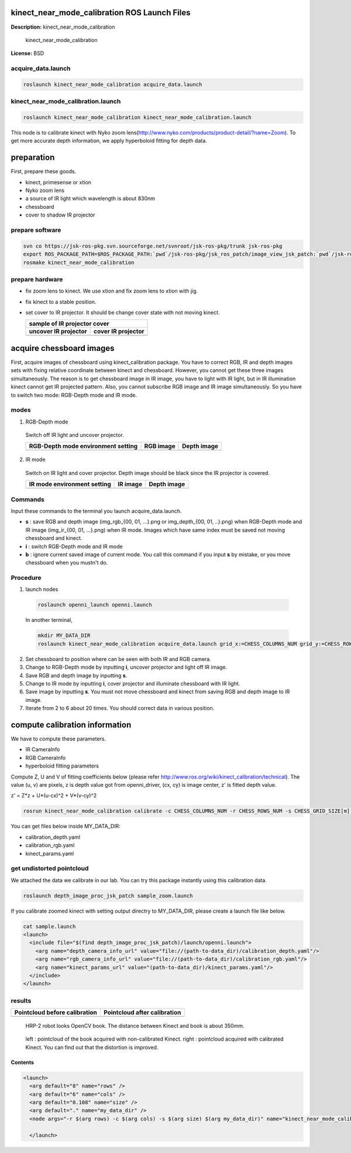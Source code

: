 kinect_near_mode_calibration ROS Launch Files
=============================================

**Description:** kinect_near_mode_calibration

  
  
       kinect_near_mode_calibration
  
    

**License:** BSD

acquire_data.launch
-------------------

.. code-block:: bash

  roslaunch kinect_near_mode_calibration acquire_data.launch

kinect_near_mode_calibration.launch
-----------------------------------

.. code-block:: bash

  roslaunch kinect_near_mode_calibration kinect_near_mode_calibration.launch


This node is to calibrate kinect with Nyko zoom lens(http://www.nyko.com/products/product-detail/?name=Zoom).
To get more accurate depth information, we apply hyperboloid fitting for depth data.

preparation
===========

First, prepare these goods.

- kinect, primesense or xtion

- Nyko zoom lens

- a source of IR light which wavelength is about 830nm

- chessboard

- cover to shadow IR projector

prepare software
----------------

.. code-block:: bash

   svn co https://jsk-ros-pkg.svn.sourceforge.net/svnroot/jsk-ros-pkg/trunk jsk-ros-pkg
   export ROS_PACKAGE_PATH=$ROS_PACKAGE_PATH:`pwd`/jsk-ros-pkg/jsk_ros_patch/image_view_jsk_patch:`pwd`/jsk-ros-pkg/jsk_ros_patch/depth_image_proc_jsk_patch:`pwd`/jsk-ros-pkg/jsk_openni_kinect/kinect_near_mode_calibration
   rosmake kinect_near_mode_calibration

prepare hardware
----------------

- fix zoom lens to kinect. We use xtion and fix zoom lens to xtion with jig.

- fix kinect to a stable position.

- set cover to IR projector. It should be change cover state with not moving kinect.

  .. |zoom_uncover| image:: launch/img/zoom-uncovered.jpg
     :width: 400

  .. |zoom_cover| image:: launch/img/zoom-covered.jpg
     :width: 400

  +----------------------+--------------------+
  |        sample of IR projector cover       |
  +----------------------+--------------------+
  | uncover IR projector | cover IR projector |
  +======================+====================+
  |    |zoom_uncover|    |    |zoom_cover|    |
  +----------------------+--------------------+

acquire chessboard images
=========================

First, acquire images of chessboard using kinect_calibration package. You have to correct RGB, IR and depth images sets with fixing relative coordinate between kinect and chessboard. However, you cannot get these three images simultaneously. The reason is to get chessboard image in IR image, you have to light with IR light, but in IR illumination kinect cannot get IR projected pattern. Also, you cannot subscribe RGB image and IR image simultaneously.
So you have to switch two mode: RGB-Depth mode and IR mode.

modes
-----

1. RGB-Depth mode

  Switch off IR light and uncover projector.

  .. |rgb_env| image:: launch/img/rgb-depth-mode_eng_text.jpg
     :width: 300

  .. |rgb_image| image:: launch/img/img_rgb.png
     :width: 300

  .. |rgb_depth_image| image:: launch/img/img_depth_rgb.png
     :width: 300

  +------------------------------------+-------------+-------------------+
  | RGB-Depth mode environment setting |  RGB image  |    Depth image    |
  +====================================+=============+===================+
  |            |rgb_env|               | |rgb_image| | |rgb_depth_image| |
  +------------------------------------+-------------+-------------------+

2. IR mode

  Switch on IR light and cover projector. Depth image should be black since the IR projector is covered.

  .. |ir_env| image:: launch/img/ir-mode_eng_text.jpg
     :width: 300

  .. |ir_image| image:: launch/img/img_ir.png
     :width: 300

  .. |ir_depth_image| image:: launch/img/img_depth_ir.png
     :width: 300

  +-----------------------------+------------+--------------------+
  | IR mode environment setting |  IR image  |     Depth image    |
  +=============================+============+====================+
  |         |ir_env|            | |ir_image| |  |ir_depth_image|  |
  +-----------------------------+------------+--------------------+

Commands
--------

Input these commands to the terminal you launch acquire_data.launch.

- **s** : save RGB and depth image (img_rgb_{00, 01, ...}.png or img_depth_{00, 01, ..}.png) when RGB-Depth mode and IR image (img_ir_{00, 01, ...}.png) when IR mode. Images which have same index must be saved not moving chessboard and kinect.

- **i** : switch RGB-Depth mode and IR mode

- **b** : ignore current saved image of current mode. You call this command if you input **s** by mistake, or you move chessboard when you mustn't do.

Procedure
---------

1. launch nodes

  .. code-block:: bash
  
    roslaunch openni_launch openni.launch
  
  In another terminal,
  
  .. code-block:: bash

    mkdir MY_DATA_DIR
    roslaunch kinect_near_mode_calibration acquire_data.launch grid_x:=CHESS_COLUMNS_NUM grid_y:=CHESS_ROWS_NUM dir_name:=path-to-MY_DATA_DIR

2. Set chessboard to position where can be seen with both IR and RGB camera.
#. Change to RGB-Depth mode by inputting **i**, uncover projector and light off IR image.
#. Save RGB and depth image by inputting **s**.
#. Change to IR mode by inputting **i**, cover projector and illuminate chessboard with IR light.
#. Save image by inputting **s**. You must not move chessboard and kinect from saving RGB and depth image to IR image.
#. Iterate from 2 to 6 about 20 times. You should correct data in various position.

compute calibration information
===============================

We have to compute these parameters.

- IR CameraInfo

- RGB CameraInfo

- hyperboloid fitting parameters

Compute Z, U and V of fitting coefficients below (please refer http://www.ros.org/wiki/kinect_calibration/technical). The value (u, v) are pixels, z is depth value got from openni_driver, (cx, cy) is image center, z' is fitted depth value.

z' = Z*z + U*(u-cx)^2 + V*(v-cy)^2

.. code-block:: bash

   rosrun kinect_near_mode_calibration calibrate -c CHESS_COLUMNS_NUM -r CHESS_ROWS_NUM -s CHESS_GRID_SIZE[m] path-to-MY_DATA_DIR

You can get files below inside MY_DATA_DIR:

- calibration_depth.yaml

- calibration_rgb.yaml

- kinect_params.yaml

get undistorted pointcloud
--------------------------

We attached the data we calibrate in our lab. You can try this package instantly using this calibration data.

.. code-block:: bash

   roslaunch depth_image_proc_jsk_patch sample_zoom.launch

If you calibrate zoomed kinect with setting output directry to MY_DATA_DIR, please create a launch file like below.

.. code-block:: bash

   cat sample.launch
   <launch>
     <include file="$(find depth_image_proc_jsk_patch)/launch/openni.launch">
       <arg name="depth_camera_info_url" value="file://(path-to-data_dir)/calibration_depth.yaml"/>
       <arg name="rgb_camera_info_url" value="file://(path-to-data_dir)/calibration_rgb.yaml"/>
       <arg name="kinect_params_url" value="(path-to-data_dir)/kinect_params.yaml"/>
     </include>
   </launch>

results
-------

.. |before_calib| image:: launch/img/pointcloud_c_11.png
   :width: 400

.. |after_calib| image:: launch/img/pointcloud_c_rect_11.png
   :width: 400

+-------------------------------+------------------------------+
| Pointcloud before calibration | Pointcloud after calibration |
+===============================+==============================+
|         |before_calib|        |        |after_calib|         |
+-------------------------------+------------------------------+

.. figure:: launch/img/hrp2018_look_opencv_book.jpg
   :width: 400

   HRP-2 robot looks OpenCV book. The distance between Kinect and book is about 350mm.

.. figure:: launch/img/opencv_book.jpg
   :width: 400

   left : pointcloud of the book acquired with non-calibrated Kinect. right : pointcloud acquired with calibrated Kinect. You can find out that the distortion is improved.
  
  

Contents
########

.. code-block:: xml

  <launch>
    <arg default="8" name="rows" />
    <arg default="6" name="cols" />
    <arg default="0.108" name="size" />
    <arg default="." name="my_data_dir" />
    <node args="-r $(arg rows) -c $(arg cols) -s $(arg size) $(arg my_data_dir)" name="kinect_near_mode_calibration" pkg="kinect_near_mode_calibration" type="calibrate" />
  
    </launch>

